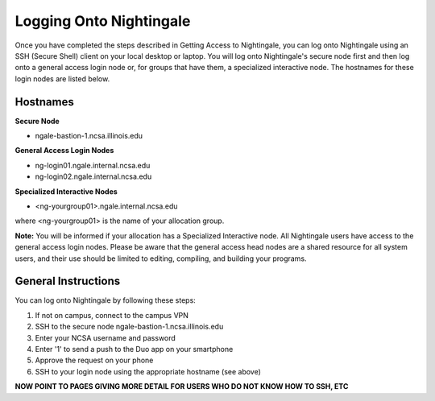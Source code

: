 ========================
Logging Onto Nightingale
========================

Once you have completed the steps described in Getting Access to Nightingale, you can log onto Nightingale using an SSH (Secure Shell) client on your local desktop or laptop. You will log onto Nightingale's secure node first and then log onto a general access login node or, for groups that have them, a specialized interactive node. The hostnames for these login nodes are listed below.

Hostnames
~~~~~~~~~~~~~~~~~~~~

**Secure Node**

- ngale-bastion-1.ncsa.illinois.edu 

**General Access Login Nodes**

-  ng-login01.ngale.internal.ncsa.edu
-  ng-login02.ngale.internal.ncsa.edu

**Specialized Interactive Nodes**

- <ng-yourgroup01>.ngale.internal.ncsa.edu

where <ng-yourgroup01> is the name of your allocation group. 

**Note:** You will be informed if your allocation has a Specialized Interactive node.
All Nightingale users have access to the general access login
nodes. Please be aware that the general access head nodes are a shared resource for all 
system users, and their use should be limited to editing, compiling, and building your programs.

General Instructions 
~~~~~~~~~~~~~~~~~~~~~
You can log onto Nightingale by following these steps:

1. If not on campus, connect to the campus VPN
2. SSH to the secure node ngale-bastion-1.ncsa.illinois.edu 
3. Enter your NCSA username and password
4. Enter '1' to send a push to the Duo app on your smartphone
5. Approve the request on your phone
6. SSH to your login node using the appropriate hostname (see above)

**NOW POINT TO PAGES GIVING MORE DETAIL FOR USERS WHO DO NOT KNOW HOW TO SSH, ETC**
